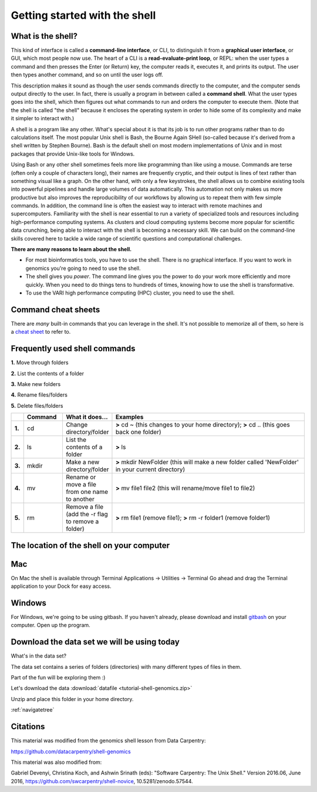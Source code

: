 .. _getstarted:

Getting started with the shell
==============================

.. _whatis:

What is the shell?
------------------

This kind of interface is called a
**command-line interface**, or CLI,
to distinguish it from a
**graphical user interface**, or GUI,
which most people now use.
The heart of a CLI is a **read-evaluate-print loop**, or REPL:
when the user types a command and then presses the Enter (or Return) key,
the computer reads it,
executes it,
and prints its output.
The user then types another command,
and so on until the user logs off.

This description makes it sound as though the user sends commands directly to the computer,
and the computer sends output directly to the user.
In fact,
there is usually a program in between called a
**command shell**.
What the user types goes into the shell,
which then figures out what commands to run and orders the computer to execute them.
(Note that the shell is called "the shell" because it encloses the operating system
in order to hide some of its complexity and make it simpler to interact with.)

A shell is a program like any other.
What's special about it is that its job is to run other programs
rather than to do calculations itself.
The most popular Unix shell is Bash,
the Bourne Again SHell
(so-called because it's derived from a shell written by Stephen Bourne).
Bash is the default shell on most modern implementations of Unix
and in most packages that provide Unix-like tools for Windows.

Using Bash or any other shell
sometimes feels more like programming than like using a mouse.
Commands are terse (often only a couple of characters long),
their names are frequently cryptic,
and their output is lines of text rather than something visual like a graph.
On the other hand,
with only a few keystrokes, the shell allows us to combine existing tools into 
powerful pipelines and handle large volumes of data automatically. This automation
not only makes us more productive but also improves the reproducibility of our workflows by 
allowing us to repeat them with few simple commands.
In addition, the command line is often the easiest way to interact with remote machines and supercomputers.
Familiarity with the shell is near essential to run a variety of specialized tools and resources
including high-performance computing systems.
As clusters and cloud computing systems become more popular for scientific data crunching,
being able to interact with the shell is becoming a necessary skill.
We can build on the command-line skills covered here
to tackle a wide range of scientific questions and computational challenges.

**There are many reasons to learn about the shell.**

* For most bioinformatics tools, you have to use the shell. There is no graphical interface. If you want to work in genomics you're going to need to use the shell.

* The shell gives you *power*. The command line gives you the power to do your work more efficiently and more quickly.  When you need to do things tens to hundreds of times, knowing how to use the shell is transformative.

* To use the VARI high performance computing (HPC) cluster, you need to use the shell.

.. _commandsheets:

Command cheat sheets
--------------------

There are *many* built-in commands that you can leverage in the shell. It's not possible to memorize all of them, so here is a `cheat sheet <https://fosswire.com/post/2007/08/unixlinux-command-cheat-sheet/>`_ to refer to.

Frequently used shell commands
------------------------------

**1.** Move through folders

**2.** List the contents of a folder

**3.** Make new folders

**4.** Rename files/folders

**5.** Delete files/folders

.. csv-table::
   :header: " ", "Command", "What it does...", "Examples"
   :widths: 2, 8, 10, 40

   "**1.**", "cd", "Change directory/folder", "**>** cd ~ (this changes to your home directory); **>** cd .. (this goes back one folder)"
   "**2.**", "ls", "List the contents of a folder", "**>** ls"
   "**3.**", "mkdir", "Make a new directory/folder", "**>** mkdir NewFolder (this will make a new folder called 'NewFolder' in your current directory)"
   "**4.**", "mv", "Rename or move a file from one name to another", "**>** mv file1 file2 (this will rename/move file1 to file2)"  
   "**5.**", "rm", "Remove a file (add the -r flag to remove a folder)", "**>** rm file1 (remove file1); **>** rm -r folder1 (remove folder1)"

.. _shellloc:

The location of the shell on your computer
------------------------------------------

Mac
---  
On Mac the shell is available through Terminal  
Applications -> Utilities -> Terminal  
Go ahead and drag the Terminal application to your Dock for easy access.


Windows
-------
For Windows, we're going to be using gitbash.  
If you haven't already, please download and install `gitbash <https://git-for-windows.github.io/>`_ on your computer.
Open up the program.

.. _downloaddata:

Download the data set we will be using today
--------------------------------------------

What's in the data set?

The data set contains a series of folders (directories) with many different types of files in them.

Part of the fun will be exploring them :)

Let's download the data :download:`datafile <tutorial-shell-genomics.zip>`

Unzip and place this folder in your home directory.

:ref:`navigatetree`

.. _citations:

Citations
---------

This material was modified from the genomics shell lesson from Data Carpentry: 

https://github.com/datacarpentry/shell-genomics

This material was also modified from:

Gabriel Devenyi, Christina Koch, and Ashwin Srinath (eds): "Software
Carpentry: The Unix Shell."  Version 2016.06, June 2016,
https://github.com/swcarpentry/shell-novice, 10.5281/zenodo.57544.
